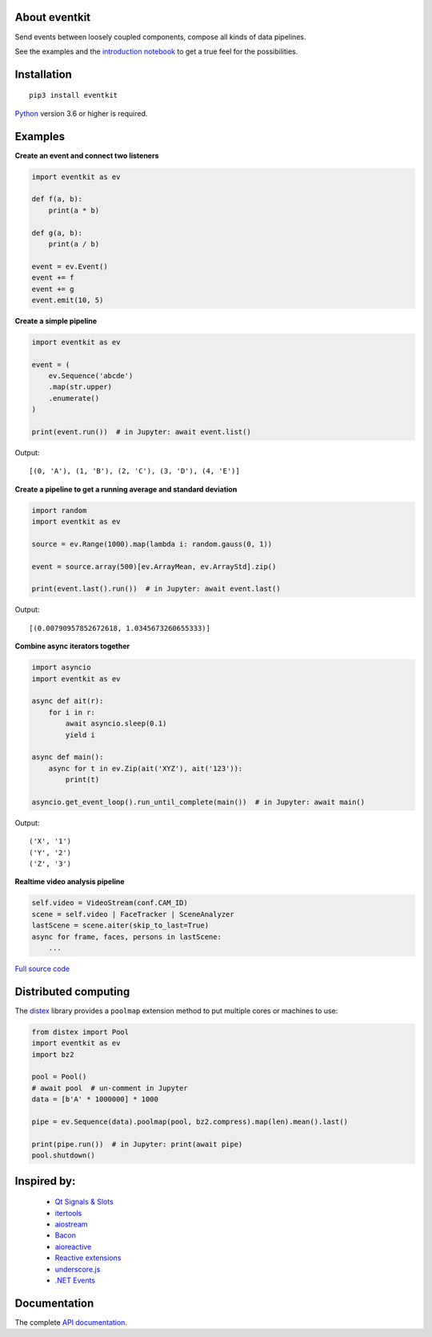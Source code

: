 |PyVersion| |Status| |PyPiVersion| |License| |Docs|

About eventkit
--------------

Send events between loosely coupled components,
compose all kinds of data pipelines.

See the examples and the
`introduction notebook <https://github.com/erdewit/eventkit/tree/master/notebooks/eventkit_introduction.ipynb>`_
to get a true feel for the possibilities.

Installation
------------

::

    pip3 install eventkit

Python_ version 3.6 or higher is required.


Examples
--------

**Create an event and connect two listeners**

.. code-block:: python

    import eventkit as ev

    def f(a, b):
        print(a * b)

    def g(a, b):
        print(a / b)

    event = ev.Event()
    event += f
    event += g
    event.emit(10, 5)

**Create a simple pipeline**

.. code-block:: python

    import eventkit as ev

    event = (
        ev.Sequence('abcde')
        .map(str.upper)
        .enumerate()
    )

    print(event.run())  # in Jupyter: await event.list()

Output::

    [(0, 'A'), (1, 'B'), (2, 'C'), (3, 'D'), (4, 'E')]

**Create a pipeline to get a running average and standard deviation**

.. code-block:: python

    import random
    import eventkit as ev

    source = ev.Range(1000).map(lambda i: random.gauss(0, 1))

    event = source.array(500)[ev.ArrayMean, ev.ArrayStd].zip()

    print(event.last().run())  # in Jupyter: await event.last()

Output::

    [(0.00790957852672618, 1.0345673260655333)]

**Combine async iterators together**

.. code-block:: python

    import asyncio
    import eventkit as ev

    async def ait(r):
        for i in r:
            await asyncio.sleep(0.1)
            yield i

    async def main():
        async for t in ev.Zip(ait('XYZ'), ait('123')):
            print(t)

    asyncio.get_event_loop().run_until_complete(main())  # in Jupyter: await main()

Output::

    ('X', '1')
    ('Y', '2')
    ('Z', '3')

**Realtime video analysis pipeline**

.. code-block:: python

    self.video = VideoStream(conf.CAM_ID)
    scene = self.video | FaceTracker | SceneAnalyzer
    lastScene = scene.aiter(skip_to_last=True)
    async for frame, faces, persons in lastScene:
        ...

`Full source code <https://github.com/erdewit/heartwave/blob/396eae46bb975d7f5e3cb943e813996dac951c8d/heartwave/app.py#L88>`_

Distributed computing
---------------------

The `distex <https://github.com/erdewit/distex>`_ library provides a
``poolmap`` extension method to put multiple cores or machines to use:

.. code-block:: python

    from distex import Pool
    import eventkit as ev
    import bz2

    pool = Pool()
    # await pool  # un-comment in Jupyter
    data = [b'A' * 1000000] * 1000

    pipe = ev.Sequence(data).poolmap(pool, bz2.compress).map(len).mean().last()

    print(pipe.run())  # in Jupyter: print(await pipe)
    pool.shutdown()


Inspired by:
------------

    * `Qt Signals & Slots <https://doc.qt.io/qt-5/signalsandslots.html>`_
    * `itertools <https://docs.python.org/3/library/itertools.html>`_
    * `aiostream <https://github.com/vxgmichel/aiostream>`_
    * `Bacon <https://baconjs.github.io/index.html>`_
    * `aioreactive <https://github.com/dbrattli/aioreactive>`_
    * `Reactive extensions <http://reactivex.io/documentation/operators.html>`_
    * `underscore.js <https://underscorejs.org>`_
    * `.NET Events <https://docs.microsoft.com/en-us/dotnet/standard/events>`_

Documentation
-------------

The complete `API documentation <https://eventkit.readthedocs.io/en/latest/api.html>`_.



.. _Python: http://www.python.org
.. _`Interactive Brokers Python API`: http://interactivebrokers.github.io

.. |PyPiVersion| image:: https://img.shields.io/pypi/v/eventkit.svg
   :alt: PyPi
   :target: https://pypi.python.org/pypi/eventkit


.. |PyVersion| image:: https://img.shields.io/badge/python-3.6+-blue.svg
   :alt:

.. |Status| image:: https://img.shields.io/badge/status-beta-green.svg
   :alt:

.. |License| image:: https://img.shields.io/badge/license-BSD-blue.svg
   :alt:

.. |Docs| image:: https://readthedocs.org/projects/eventkit/badge/?version=latest
   :alt: Documentation
   :target: https://eventkit.readthedocs.io


